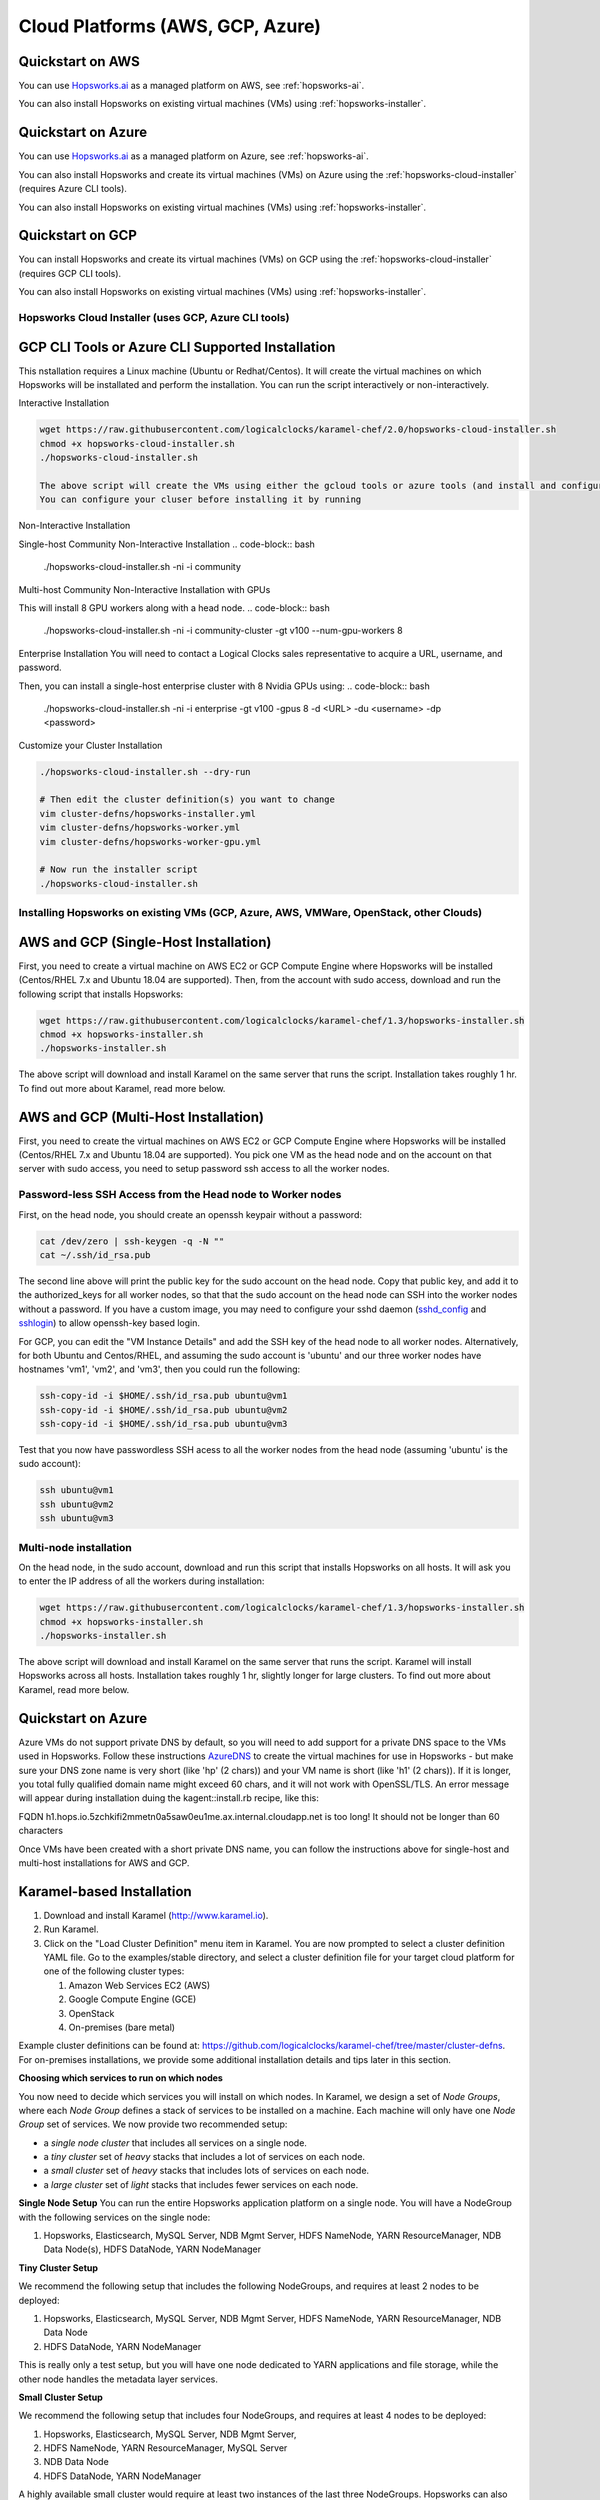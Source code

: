 ==========================================================
Cloud Platforms (AWS, GCP, Azure)
==========================================================

Quickstart on AWS 
-------------------------------------

You can use Hopsworks.ai_ as a managed platform on AWS, see :ref:`hopsworks-ai`.


.. _Hopsworks.ai: https://www.hopsworks.ai

You can also install Hopsworks on existing virtual machines (VMs) using :ref:`hopsworks-installer`.


Quickstart on Azure
-------------------------------------

You can use Hopsworks.ai_ as a managed platform on Azure, see :ref:`hopsworks-ai`.


.. _Hopsworks.ai: https://www.hopsworks.ai


You can also install Hopsworks and create its virtual machines (VMs) on Azure using the  :ref:`hopsworks-cloud-installer` (requires Azure CLI tools).

You can also install Hopsworks on existing virtual machines (VMs) using :ref:`hopsworks-installer`.


Quickstart on GCP
-------------------------------------

You can install Hopsworks and create its virtual machines (VMs) on GCP using the  :ref:`hopsworks-cloud-installer` (requires GCP CLI tools).

You can also install Hopsworks on existing virtual machines (VMs) using :ref:`hopsworks-installer`.



.. _hopsworks-cloud-installer:

Hopsworks Cloud Installer (uses GCP, Azure CLI tools)
=======================================


GCP CLI Tools or Azure CLI Supported Installation
-----------------------------------------------------

This nstallation requires a Linux machine (Ubuntu or Redhat/Centos). It will create the virtual machines on which Hopsworks will be installated and perform the installation. You can run the script interactively or non-interactively.


Interactive Installation

.. code-block:: bash

   wget https://raw.githubusercontent.com/logicalclocks/karamel-chef/2.0/hopsworks-cloud-installer.sh
   chmod +x hopsworks-cloud-installer.sh
   ./hopsworks-cloud-installer.sh
   
   The above script will create the VMs using either the gcloud tools or azure tools (and install and configure them if they are not already installed). It will then download and install Hopsworks using the hopsworks-installer.sh script below.
   You can configure your cluser before installing it by running

Non-Interactive Installation

Single-host Community Non-Interactive Installation
.. code-block:: bash

   ./hopsworks-cloud-installer.sh -ni -i community

Multi-host Community Non-Interactive Installation with GPUs

This will install 8 GPU workers along with a head node.
.. code-block:: bash

   ./hopsworks-cloud-installer.sh -ni -i community-cluster -gt v100 --num-gpu-workers 8


Enterprise Installation
You will need to contact a Logical Clocks sales representative to acquire a URL, username, and password.

Then, you can install a single-host enterprise cluster with 8 Nvidia GPUs using:
.. code-block:: bash

   ./hopsworks-cloud-installer.sh -ni -i enterprise -gt v100 -gpus 8 -d <URL> -du <username> -dp <password>
   
   

Customize your Cluster Installation

.. code-block:: bash

   ./hopsworks-cloud-installer.sh --dry-run

   # Then edit the cluster definition(s) you want to change
   vim cluster-defns/hopsworks-installer.yml
   vim cluster-defns/hopsworks-worker.yml   
   vim cluster-defns/hopsworks-worker-gpu.yml
		
   # Now run the installer script
   ./hopsworks-cloud-installer.sh    



.. _hopsworks-installer:

Installing Hopsworks on existing VMs (GCP, Azure, AWS, VMWare, OpenStack, other Clouds)
=======================================
   
   
AWS and GCP (Single-Host Installation)
-----------------------------------------------------

First, you need to create a virtual machine on AWS EC2 or GCP Compute Engine where Hopsworks will be installed (Centos/RHEL 7.x and Ubuntu 18.04 are supported). Then, from the account with sudo access, download and run the following script that installs Hopsworks:

.. code-block:: bash

   wget https://raw.githubusercontent.com/logicalclocks/karamel-chef/1.3/hopsworks-installer.sh
   chmod +x hopsworks-installer.sh
   ./hopsworks-installer.sh

The above script will download and install Karamel on the same server that runs the script. Installation takes roughly 1 hr. To find out more about Karamel, read more below.



AWS and GCP (Multi-Host Installation)
-----------------------------------------------------

First, you need to create the virtual machines on AWS EC2 or GCP Compute Engine where Hopsworks will be installed (Centos/RHEL 7.x and Ubuntu 18.04 are supported). You pick one VM as the head node and on the account on that server with sudo access, you need to setup password ssh access to all the worker nodes.


Password-less SSH Access from the Head node to Worker nodes
==============================================================

First, on the head node, you should create an openssh keypair without a password:

.. code-block:: bash

   cat /dev/zero | ssh-keygen -q -N "" 
   cat ~/.ssh/id_rsa.pub

The second line above will print the public key for the sudo account on the head node. Copy that public key, and add it to the authorized_keys for all worker nodes, so that that the sudo account on the head node can SSH into the worker nodes without a password. If you have a custom image, you may need to configure your sshd daemon (sshd_config_ and sshlogin_) to allow openssh-key based login.

.. _sshlogin: https://www.cyberciti.biz/faq/ubuntu-18-04-setup-ssh-public-key-authentication/

.. _sshd_config: https://linuxize.com/post/how-to-setup-passwordless-ssh-login/

For GCP, you can edit the "VM Instance Details" and add the SSH key of the head node to all worker nodes. Alternatively, for both Ubuntu and Centos/RHEL, and assuming the sudo account is 'ubuntu' and our three worker nodes have hostnames 'vm1', 'vm2', and 'vm3', then you could run the following:

.. code-block:: bash

   ssh-copy-id -i $HOME/.ssh/id_rsa.pub ubuntu@vm1
   ssh-copy-id -i $HOME/.ssh/id_rsa.pub ubuntu@vm2
   ssh-copy-id -i $HOME/.ssh/id_rsa.pub ubuntu@vm3

Test that you now have passwordless SSH acess to all the worker nodes from the head node (assuming 'ubuntu' is the sudo account):

.. code-block:: bash

   ssh ubuntu@vm1
   ssh ubuntu@vm2
   ssh ubuntu@vm3



Multi-node installation
============================


On the head node, in the sudo account, download and run this script that installs Hopsworks on all hosts. It will ask you to enter the IP address of all the workers during installation:

.. code-block:: bash

   wget https://raw.githubusercontent.com/logicalclocks/karamel-chef/1.3/hopsworks-installer.sh
   chmod +x hopsworks-installer.sh
   ./hopsworks-installer.sh

The above script will download and install Karamel on the same server that runs the script. Karamel will install Hopsworks across all hosts. Installation takes roughly 1 hr, slightly longer for large clusters. To find out more about Karamel, read more below.




Quickstart on Azure 
-------------------------------------

Azure VMs do not support private DNS by default, so you will need to add support for a private DNS space to the VMs used in Hopsworks. Follow these instructions AzureDNS_ to create the virtual machines for use in Hopsworks - but make sure your DNS zone name is very short (like 'hp' (2 chars)) and your VM name is short (like 'h1' (2 chars)). If it is longer, you total fully qualified domain name might exceed 60 chars, and it will not work with OpenSSL/TLS. An error message will appear during installation duing the kagent::install.rb recipe, like this:

FQDN h1.hops.io.5zchkifi2mmetn0a5saw0eu1me.ax.internal.cloudapp.net is too long! It should not be longer than 60 characters

Once VMs have been created with a short private DNS name, you can follow the instructions above for single-host and multi-host installations for AWS and GCP.

.. _AzureDNS: https://docs.microsoft.com/en-us/azure/dns/private-dns-getstarted-portal


Karamel-based Installation
-------------------------------------

#. Download and install Karamel (http://www.karamel.io).
#. Run Karamel.
#. Click on the "Load Cluster Definition" menu item in Karamel. You are now prompted to select a cluster definition YAML file. Go to the examples/stable directory, and select a cluster definition file for your target cloud platform for one of the following cluster types:

   #. Amazon Web Services EC2 (AWS)
   #. Google Compute Engine (GCE)
   #. OpenStack
   #. On-premises (bare metal)

Example cluster definitions can be found at: https://github.com/logicalclocks/karamel-chef/tree/master/cluster-defns.
For on-premises installations, we provide some additional installation details and tips later in this section.


**Choosing which services to run on which nodes**

You now need to decide which services you will install on which nodes. In Karamel, we design a set of *Node Groups*, where each *Node Group* defines a stack of services to be installed on a machine. Each machine will only have one *Node Group* set of services.
We now provide two recommended setup:

* a *single node cluster* that includes all services on a single node.
* a *tiny cluster* set of *heavy* stacks that includes a lot of services on each node.
* a *small cluster* set of *heavy* stacks that includes lots of services on each node.
* a *large cluster* set of *light* stacks that includes fewer services on each node.

**Single Node Setup**
You can run the entire Hopsworks application platform on a single node. You will have a NodeGroup with the following services on the single node:

#. Hopsworks, Elasticsearch, MySQL Server, NDB Mgmt Server, HDFS NameNode, YARN ResourceManager, NDB Data Node(s), HDFS DataNode, YARN NodeManager


**Tiny Cluster Setup**

We recommend the following setup that includes the following NodeGroups, and requires at least 2 nodes to be deployed:

#. Hopsworks, Elasticsearch, MySQL Server, NDB Mgmt Server, HDFS NameNode, YARN ResourceManager, NDB Data Node
#. HDFS DataNode, YARN NodeManager

This is really only a test setup, but you will have one node dedicated to YARN applications and file storage, while the other node handles the metadata layer services.


**Small Cluster Setup**

We recommend the following setup that includes four NodeGroups, and requires at least 4 nodes to be deployed:

#. Hopsworks, Elasticsearch, MySQL Server, NDB Mgmt Server,
#. HDFS NameNode, YARN ResourceManager, MySQL Server
#. NDB Data Node
#. HDFS DataNode, YARN NodeManager

A highly available small cluster would require at least two instances of the last three NodeGroups. Hopsworks can also be deployed on mulitple instances, but Elasticsearch needs to be specially configured if it is to be sharded across many insances.

**Large Cluster Setup**

We recommend the following setup that includes six NodeGroups, and requires at least 4 nodes to be deployed:

#. Elasticsearch
#. Hopsworks, MySQL Server, NDB Mgmt Server
#. HDFS NameNode, MySQL Server
#. YARN ResourceManager, MySQL Server
#. NDB Data Node
#. HDFS DataNode, YARN NodeManager

A highly available large cluster would require at least two instances of every NodeGroup. Hopsworks can also be deployed on mulitple instances, while Elasticsearch needs to be specially configured if it is to be sharded across many insances. Otherwise, the other services can be easily scaled out by simply adding instances in Karamel. For improved performance, the metadata layer could be deployed on a better network (10 GbE at the time of writing), and the last NodeGroup (DataNode/NodeManager) instances could be deployed on cheaper network infrastructure (bonded 1 GbE  or 10 GbE, at the time of writing).


**Hopsworks Configuration in Karamel**

Karamel Chef recipes support a large number of parameters that can be set while installing Hops. These parameters include, but are not limited to,:

* usernames to install and run services as,
* usernames and passwords for services, and
* sizing and tuning configuration parameters for services (resources used, timeouts, etc).


Here are some of the most important security parameters to set when installing services:

- Administration username and password for the Glassfish administration account(s)
      
  - Default: 'adminuser' and 'adminpw'
  
- Administration username and password for Hopsworks

  - Default: 'admin@hopsworks.ai' and 'admin'

Here are some of the most important sizing configuration parameters to set when installing services:

* DataMemory for NDB Data Nodes
* YARN NodeManager amount of memory and number of CPUs
* Heap size and Direct Memory for the NameNode
* Heap size for Glassfish
* Heap size for Elasticsearch

